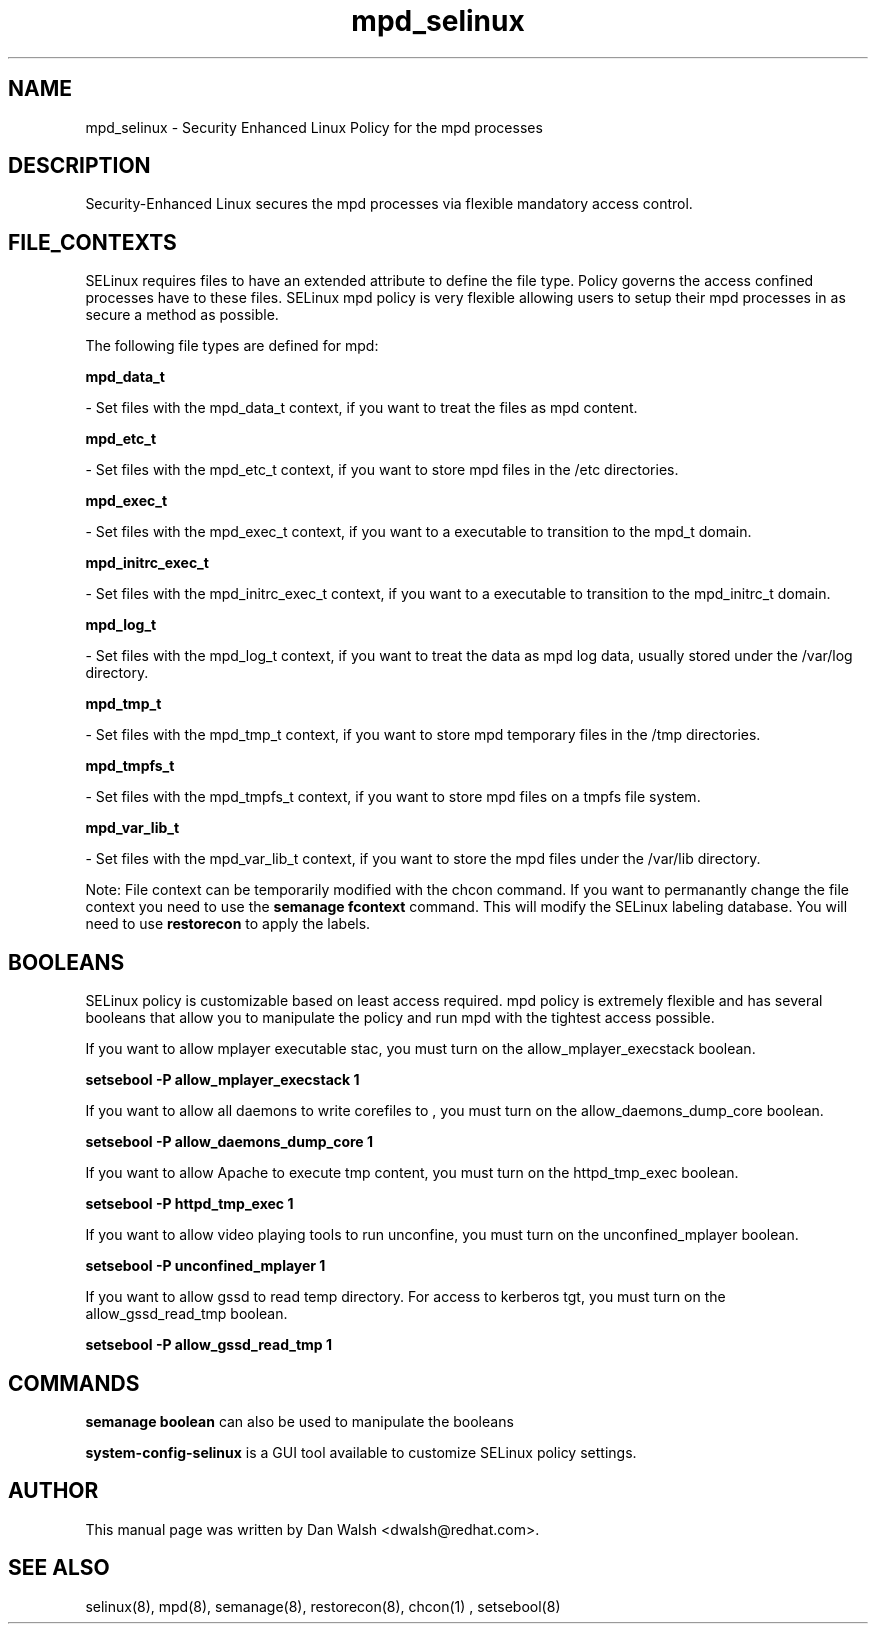 .TH  "mpd_selinux"  "8"  "20 Feb 2012" "dwalsh@redhat.com" "mpd Selinux Policy documentation"
.SH "NAME"
mpd_selinux \- Security Enhanced Linux Policy for the mpd processes
.SH "DESCRIPTION"

Security-Enhanced Linux secures the mpd processes via flexible mandatory access
control.  
.SH FILE_CONTEXTS
SELinux requires files to have an extended attribute to define the file type. 
Policy governs the access confined processes have to these files. 
SELinux mpd policy is very flexible allowing users to setup their mpd processes in as secure a method as possible.
.PP 
The following file types are defined for mpd:


.EX
.B mpd_data_t 
.EE

- Set files with the mpd_data_t context, if you want to treat the files as mpd content.


.EX
.B mpd_etc_t 
.EE

- Set files with the mpd_etc_t context, if you want to store mpd files in the /etc directories.


.EX
.B mpd_exec_t 
.EE

- Set files with the mpd_exec_t context, if you want to a executable to transition to the mpd_t domain.


.EX
.B mpd_initrc_exec_t 
.EE

- Set files with the mpd_initrc_exec_t context, if you want to a executable to transition to the mpd_initrc_t domain.


.EX
.B mpd_log_t 
.EE

- Set files with the mpd_log_t context, if you want to treat the data as mpd log data, usually stored under the /var/log directory.


.EX
.B mpd_tmp_t 
.EE

- Set files with the mpd_tmp_t context, if you want to store mpd temporary files in the /tmp directories.


.EX
.B mpd_tmpfs_t 
.EE

- Set files with the mpd_tmpfs_t context, if you want to store mpd files on a tmpfs file system.


.EX
.B mpd_var_lib_t 
.EE

- Set files with the mpd_var_lib_t context, if you want to store the mpd files under the /var/lib directory.

Note: File context can be temporarily modified with the chcon command.  If you want to permanantly change the file context you need to use the 
.B semanage fcontext 
command.  This will modify the SELinux labeling database.  You will need to use
.B restorecon
to apply the labels.

.SH BOOLEANS
SELinux policy is customizable based on least access required.  mpd policy is extremely flexible and has several booleans that allow you to manipulate the policy and run mpd with the tightest access possible.


.PP
If you want to allow mplayer executable stac, you must turn on the allow_mplayer_execstack boolean.

.EX
.B setsebool -P allow_mplayer_execstack 1
.EE

.PP
If you want to allow all daemons to write corefiles to , you must turn on the allow_daemons_dump_core boolean.

.EX
.B setsebool -P allow_daemons_dump_core 1
.EE

.PP
If you want to allow Apache to execute tmp content, you must turn on the httpd_tmp_exec boolean.

.EX
.B setsebool -P httpd_tmp_exec 1
.EE

.PP
If you want to allow video playing tools to run unconfine, you must turn on the unconfined_mplayer boolean.

.EX
.B setsebool -P unconfined_mplayer 1
.EE

.PP
If you want to allow gssd to read temp directory.  For access to kerberos tgt, you must turn on the allow_gssd_read_tmp boolean.

.EX
.B setsebool -P allow_gssd_read_tmp 1
.EE

.SH "COMMANDS"

.B semanage boolean
can also be used to manipulate the booleans

.PP
.B system-config-selinux 
is a GUI tool available to customize SELinux policy settings.

.SH AUTHOR	
This manual page was written by Dan Walsh <dwalsh@redhat.com>.

.SH "SEE ALSO"
selinux(8), mpd(8), semanage(8), restorecon(8), chcon(1)
, setsebool(8)